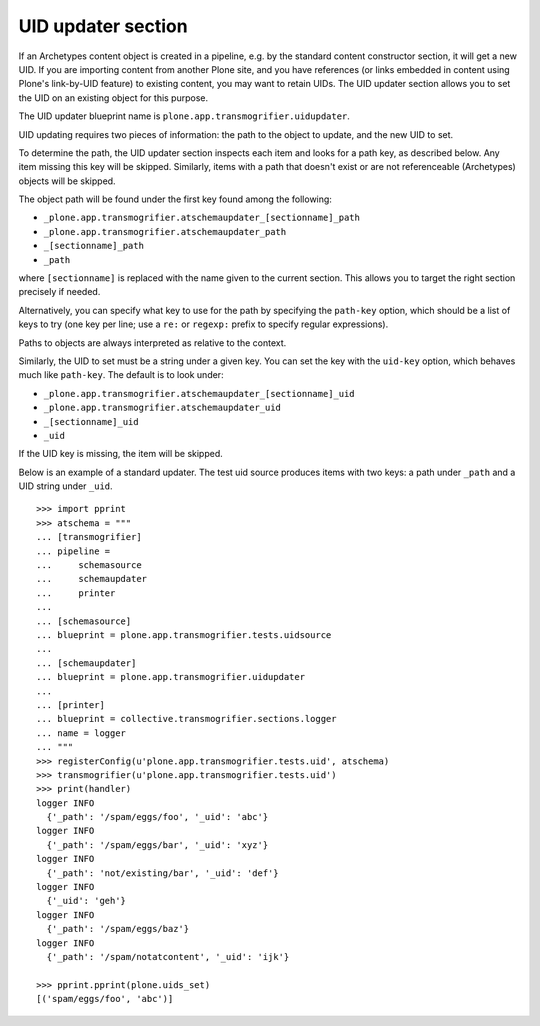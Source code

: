 UID updater section
-------------------

If an Archetypes content object is created in a pipeline, e.g. by the standard
content constructor section, it will get a new UID. If you are importing
content from another Plone site, and you have references (or links embedded
in content using Plone's link-by-UID feature) to existing content, you may
want to retain UIDs. The UID updater section allows you to set the UID on an
existing object for this purpose.

The UID updater blueprint name is ``plone.app.transmogrifier.uidupdater``.

UID updating requires two pieces of information: the path to the object
to update, and the new UID to set.

To determine the path, the UID updater section inspects each item and looks
for a path key, as described below. Any item missing this key will be skipped.
Similarly, items with a path that doesn't exist or are not referenceable
(Archetypes) objects will be skipped.

The object path will be found under the first key found among the following:

* ``_plone.app.transmogrifier.atschemaupdater_[sectionname]_path``
* ``_plone.app.transmogrifier.atschemaupdater_path``
* ``_[sectionname]_path``
* ``_path``

where ``[sectionname]`` is replaced with the name given to the current
section. This allows you to target the right section precisely if
needed.

Alternatively, you can specify what key to use for the path by specifying the
``path-key`` option, which should be a list of keys to try (one key per line;
use a ``re:`` or ``regexp:`` prefix to specify regular expressions).

Paths to objects are always interpreted as relative to the context.

Similarly, the UID to set must be a string under a given key. You can set the
key with the ``uid-key`` option, which behaves much like ``path-key``. The
default is to look under:

* ``_plone.app.transmogrifier.atschemaupdater_[sectionname]_uid``
* ``_plone.app.transmogrifier.atschemaupdater_uid``
* ``_[sectionname]_uid``
* ``_uid``

If the UID key is missing, the item will be skipped.

Below is an example of a standard updater. The test uid source produces
items with two keys: a path under ``_path`` and a UID string under ``_uid``.

::

    >>> import pprint
    >>> atschema = """
    ... [transmogrifier]
    ... pipeline =
    ...     schemasource
    ...     schemaupdater
    ...     printer
    ...
    ... [schemasource]
    ... blueprint = plone.app.transmogrifier.tests.uidsource
    ...
    ... [schemaupdater]
    ... blueprint = plone.app.transmogrifier.uidupdater
    ...
    ... [printer]
    ... blueprint = collective.transmogrifier.sections.logger
    ... name = logger
    ... """
    >>> registerConfig(u'plone.app.transmogrifier.tests.uid', atschema)
    >>> transmogrifier(u'plone.app.transmogrifier.tests.uid')
    >>> print(handler)
    logger INFO
      {'_path': '/spam/eggs/foo', '_uid': 'abc'}
    logger INFO
      {'_path': '/spam/eggs/bar', '_uid': 'xyz'}
    logger INFO
      {'_path': 'not/existing/bar', '_uid': 'def'}
    logger INFO
      {'_uid': 'geh'}
    logger INFO
      {'_path': '/spam/eggs/baz'}
    logger INFO
      {'_path': '/spam/notatcontent', '_uid': 'ijk'}

    >>> pprint.pprint(plone.uids_set)
    [('spam/eggs/foo', 'abc')]
